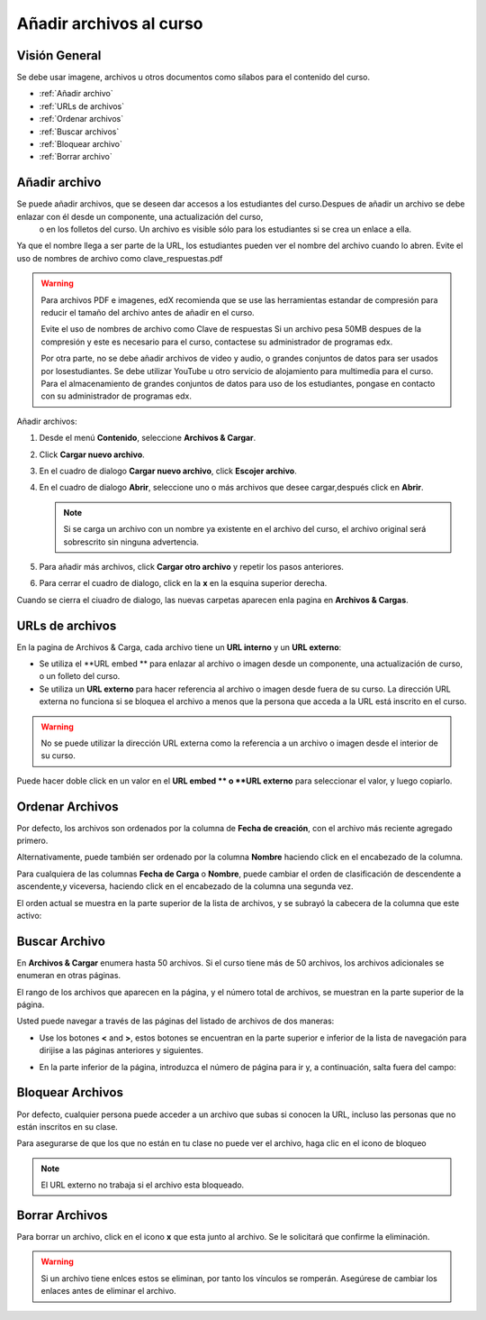 .. _Add Files to a Course:

###########################
Añadir archivos al curso
###########################


*******************
Visión General
*******************

Se debe usar imagene, archivos  u otros documentos como sílabos para el contenido del curso.

* :ref:`Añadir archivo`
* :ref:`URLs de archivos`
* :ref:`Ordenar archivos`
* :ref:`Buscar archivos`
* :ref:`Bloquear archivo`
* :ref:`Borrar archivo`


.. _Add a File:

*******************
Añadir archivo
*******************
 
Se puede añadir archivos, que se deseen dar accesos a los estudiantes del curso.Despues de añadir un archivo se debe enlazar con él desde un componente, una actualización del curso,
 o en los folletos del curso. Un archivo es visible sólo para los estudiantes si se crea un enlace a ella.

Ya que el nombre llega a ser parte de la URL, los estudiantes pueden ver el nombre del archivo cuando lo abren. Evite el uso de nombres de archivo como clave_respuestas.pdf

.. warning:: 
 Para archivos  PDF e imagenes, edX recomienda que se use las herramientas estandar de compresión para reducir el tamaño del archivo antes de añadir en el curso.

 Evite el uso de nombres de archivo como Clave de respuestas Si un archivo pesa 50MB despues de la compresión y este es necesario para el curso, contactese su administrador de programas edx.

 Por otra parte, no se debe añadir archivos de video y audio, o grandes conjuntos de datos para ser usados por losestudiantes. Se debe utilizar YouTube u otro servicio de alojamiento
 para multimedia para el curso. Para el almacenamiento de grandes conjuntos de datos para uso de los estudiantes, pongase en contacto con su administrador de programas edx.
  

Añadir archivos:
 
#. Desde el menú **Contenido**, seleccione  **Archivos  & Cargar**.
#. Click **Cargar nuevo archivo**.
#. En el cuadro de dialogo **Cargar nuevo archivo**, click **Escojer archivo**.
#. En el cuadro de dialogo **Abrir**, seleccione uno o más archivos que desee cargar,después click en **Abrir**.

   .. note:: 
     Si se carga un archivo con un nombre ya existente en el archivo del curso, el archivo original será sobrescrito sin ninguna advertencia.

#. Para añadir más archivos, click **Cargar otro archivo** y repetir los pasos anteriores.
#. Para cerrar el cuadro de dialogo, click en la **x**  en la esquina superior derecha. 

Cuando se cierra el ciuadro de dialogo, las nuevas carpetas aparecen enla pagina en  **Archivos & Cargas**.

.. _File URLs:

*******************
URLs de archivos
*******************

En la pagina de Archivos & Carga, cada archivo tiene un  **URL interno** y un **URL externo**:


.. image:: ../Images/files_uploads_urls.png
 :alt: Image of the Files and Uploads page, with Embed URL and External URL
     columns circled

* Se utiliza el **URL embed ** para enlazar al archivo o imagen desde un componente, una actualización de curso, o un folleto del curso.

* Se utiliza un **URL externo** para hacer referencia al archivo o imagen desde fuera de su curso. La dirección URL externa no funciona si se bloquea el archivo a menos que la persona que acceda a la URL está inscrito en el curso.

.. warning:: No se puede utilizar la dirección URL externa como la referencia a un archivo o imagen desde el interior de su curso.

Puede hacer doble click en un valor en el **URL embed ** o **URL externo** para seleccionar el valor, y luego copiarlo. 



.. _Sort Files:

*******************
Ordenar Archivos
*******************

Por defecto, los archivos son ordenados por la columna de **Fecha de creación**, con el archivo más reciente agregado primero.

Alternativamente, puede también ser ordenado por la columna  **Nombre** haciendo click en el encabezado de la columna.

Para cualquiera de las columnas **Fecha de Carga** o **Nombre**, puede cambiar el orden de clasificación de descendente a ascendente,y viceversa, haciendo click en el encabezado de la columna una segunda vez.

El orden actual se muestra en la parte superior de la lista de archivos, y se subrayó la cabecera de la columna que este activo:


.. image:: ../Images/file_sort.png
  :alt: Ordenar archivos en Archivos & Cargas

.. _Find Files:

*******************
Buscar Archivo
*******************


En **Archivos & Cargar** enumera hasta 50 archivos. Si el curso tiene más de 50 archivos, los archivos adicionales se enumeran en otras páginas.

El rango de los archivos que aparecen en la página, y el número total de archivos, se muestran en la parte superior de la página.

Usted puede navegar a través de las páginas del listado de archivos de dos maneras:


* Use los botones  **<** and **>**,  estos botones se encuentran en la parte superior e inferior de la lista de navegación para dirijise a las páginas anteriores y siguientes.

* En la parte inferior de la página, introduzca el número de página para ir y, a continuación, salta fuera del campo:

  
  .. image:: ../Images/file_pagination.png
    :alt: Paginación en Archivos y Cargas

.. _Lock a File:
 
*******************
Bloquear Archivos
*******************

Por defecto, cualquier persona puede acceder a un archivo que subas si conocen la URL, incluso las personas que no están inscritos en su clase.

Para asegurarse de que los que no están en tu clase no puede ver el archivo, haga clic en el icono de bloqueo

.. note:: El URL externo no trabaja si el archivo esta bloqueado.
 
.. _Delete a File:

*******************
Borrar Archivos
*******************

Para borrar un archivo, click en el icono **x** que esta junto al archivo. Se le solicitará que confirme la eliminación.

.. warning:: Si un archivo tiene enlces estos se eliminan, por tanto los vínculos se romperán.
  Asegúrese de cambiar los enlaces antes de eliminar el archivo.
